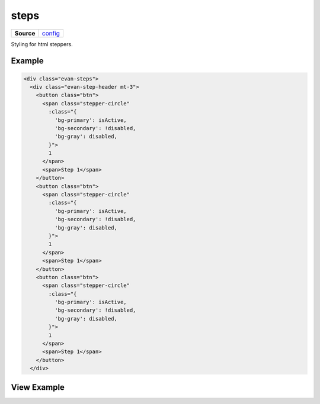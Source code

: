 =====
steps
=====

.. list-table:: 
   :widths: auto
   :stub-columns: 1

   * - Source
     - `config <https://github.com/evannetwork/ui-core/tree/master/dapps/ui.libs/src/config.scss>`__

Styling for html steppers.

-------
Example
-------

.. code-block:: html

  <div class="evan-steps">
    <div class="evan-step-header mt-3">
      <button class="btn">
        <span class="stepper-circle"
          :class="{
            'bg-primary': isActive,
            'bg-secondary': !disabled,
            'bg-gray': disabled,
          }">
          1
        </span>
        <span>Step 1</span>
      </button>
      <button class="btn">
        <span class="stepper-circle"
          :class="{
            'bg-primary': isActive,
            'bg-secondary': !disabled,
            'bg-gray': disabled,
          }">
          1
        </span>
        <span>Step 1</span>
      </button>
      <button class="btn">
        <span class="stepper-circle"
          :class="{
            'bg-primary': isActive,
            'bg-secondary': !disabled,
            'bg-gray': disabled,
          }">
          1
        </span>
        <span>Step 1</span>
      </button>
    </div>


------------
View Example
------------

.. image:: ../../../images/core/steps.png
   :width: 600
